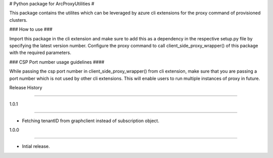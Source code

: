 # Python package for ArcProxyUtilities #

This package contains the utilites which can be leveraged by azure cli extensions for the proxy command of provisioned clusters.



### How to use ###

Import this package in the cli extension and make sure to add this as a dependency in the respective setup.py file by specifying the latest version number. Configure the proxy command to call client_side_proxy_wrapper() of this package with the required parameters.



### CSP Port number usage guidelines ####

While passing the csp port number in client_side_proxy_wrapper() from cli extension, make sure that you are passing a port number which is not used by other cli extensions. This will enable users to run multiple instances of proxy in future. 



.. :changelog:



Release History

===============

1.0.1

++++++



* Fetching tenantID from graphclient instead of subscription object.



1.0.0

++++++



* Intial release.

